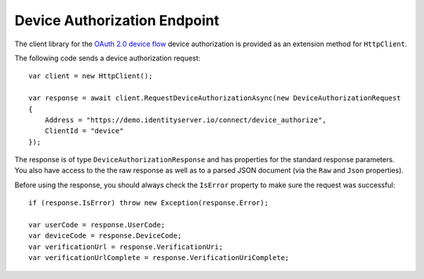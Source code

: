 Device Authorization Endpoint
=============================
The client library for the `OAuth 2.0 device flow <https://tools.ietf.org/html/rfc7662>`_ device authorization 
is provided as an extension method for ``HttpClient``.

The following code sends a device authorization request::

    var client = new HttpClient();
            
    var response = await client.RequestDeviceAuthorizationAsync(new DeviceAuthorizationRequest
    {
        Address = "https://demo.identityserver.io/connect/device_authorize",
        ClientId = "device"
    });

The response is of type ``DeviceAuthorizationResponse`` and has properties for the standard response parameters.
You also have access to the the raw response as well as to a parsed JSON document 
(via the ``Raw`` and ``Json`` properties).

Before using the response, you should always check the ``IsError`` property to make sure the request was successful::

    if (response.IsError) throw new Exception(response.Error);

    var userCode = response.UserCode;
    var deviceCode = response.DeviceCode;
    var verificationUrl = response.VerificationUri;
    var verificationUrlComplete = response.VerificationUriComplete;
